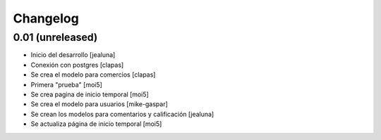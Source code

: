 Changelog
=========

0.01 (unreleased)
------------------

- Inicio del desarrollo
  [jealuna]

- Conexión con postgres
  [clapas]

- Se crea el modelo para comercios
  [clapas]
  
- Primera "prueba"
  [moi5] 

- Se crea pagina de inicio temporal
  [moi5] 

- Se crea el modelo para usuarios
  [mike-gaspar]

- Se crean los modelos para comentarios y calificación
  [jealuna]
  
- Se actualiza página de inicio temporal
  [moi5] 

